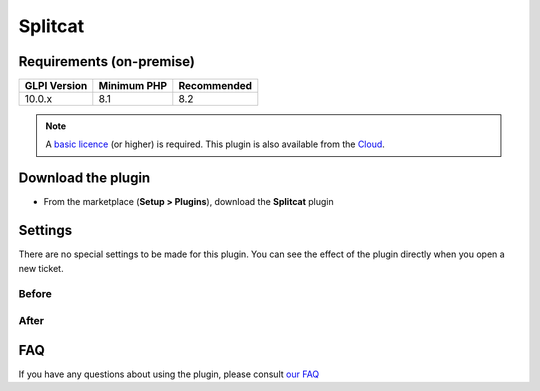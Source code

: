 Splitcat
========

Requirements (on-premise)
-------------------------

============ =========== ===========
GLPI Version Minimum PHP Recommended
============ =========== ===========
10.0.x       8.1         8.2
============ =========== ===========

.. note::
   A `basic licence <https://services.glpi-network.com/#offers>`_ (or higher) is required. This plugin is also available from the `Cloud <https://glpi-network.cloud/fr/>`_.


Download the plugin
-------------------

-  From the marketplace (**Setup > Plugins**), download the **Splitcat** plugin

.. figure:: images/Splitcat-1.png
   :alt: install the plugin


Settings
--------

There are no special settings to be made for this plugin. You can see the effect of the plugin directly when you open a new ticket.

Before
~~~~~~

.. figure:: images/Splitcat-2.gif
   :alt: before
   :scale: 100 %


After
~~~~~

.. figure:: images/Splitcat-3.gif
   :alt: after
   :scale: 100 %

FAQ
---

If you have any questions about using the plugin, please consult `our FAQ <https://faq.teclib.com/04_Plugins/Splitcat/>`_